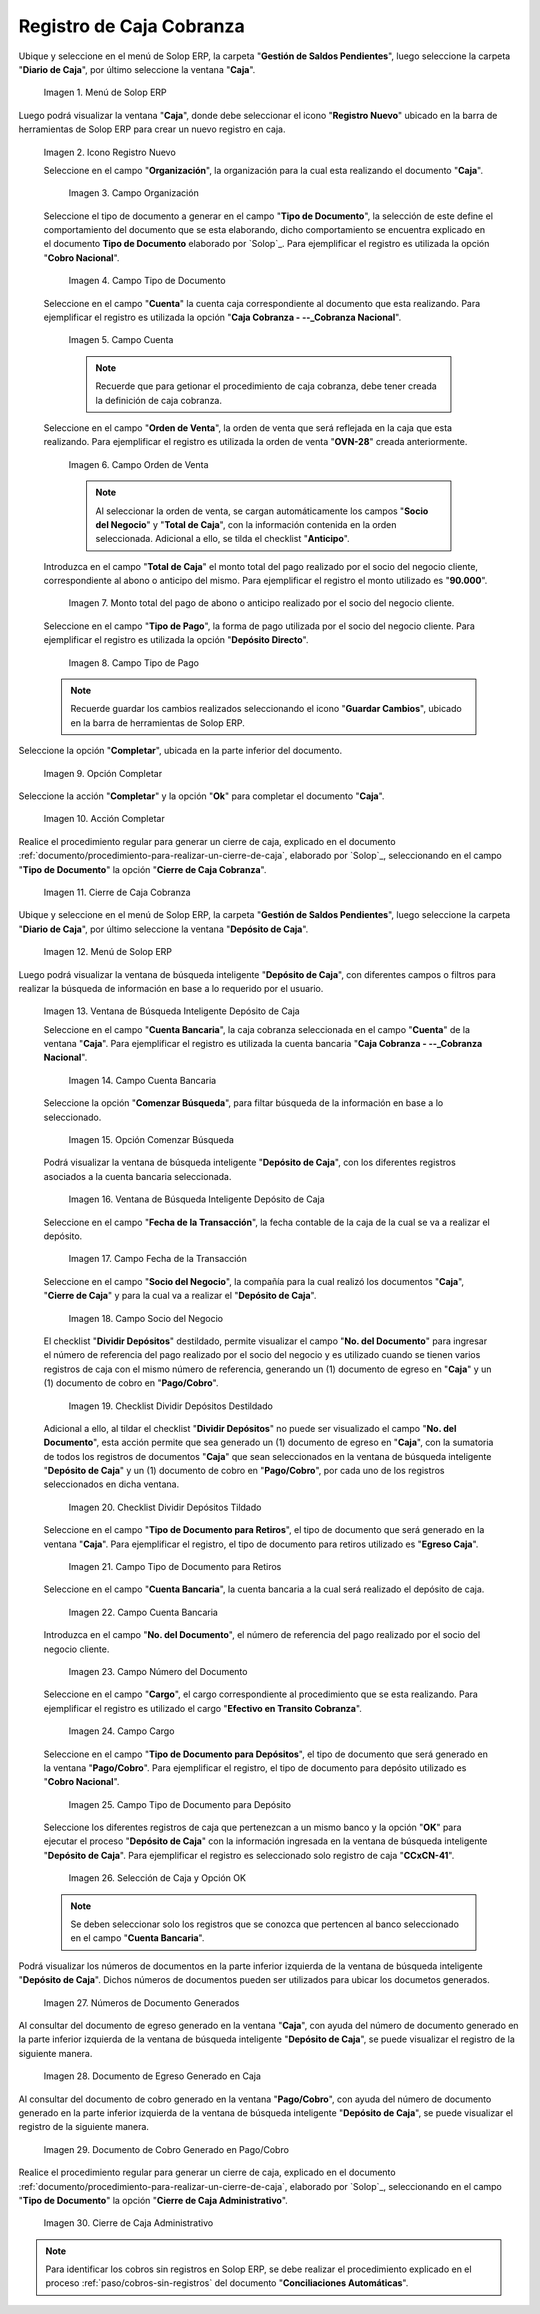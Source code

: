 .. _ERPyA: http://erpya.com

.. |Menú de ADempiere 1| image:: resources/menu-caja.png
.. |Icono Registro Nuevo 1| image:: resources/reg-nuevo-caja.png
.. |Campo Organización 1| image:: resources/org1.png
.. |Campo Tipo de Documento 1| image:: resources/tipo-doc1.png
.. |Campo Cuenta 1| image:: resources/cuenta-ban1.png
.. |Campo Orden de Venta1| image:: resources/orden-venta1.png
.. |Monto del Anticipo 1| image:: resources/monto-pago1.png
.. |Tipo de Pago 1| image:: resources/tipo-pago1.png
.. |Opción Completar 1| image:: resources/completar1.png
.. |Acción Completar| image:: resources/accion-completar.png
.. |Cierre de Caja Cobranza| image:: resources/completar2.png
.. |Menú de ADempiere 3| image:: resources/menu-deposito-caja.png
.. |Ventana de Búsqueda Inteligente Depósito de Caja 1| image:: resources/vent-dep-caja1.png
.. |Campo Cuenta Bancaria| image:: resources/cuenta-ban3.png
.. |Opción Comenzar Búsqueda 2| image:: resources/comenzar-bus2.png
.. |Ventana de Búsqueda Inteligente Depósito de Caja 2| image:: resources/vent-dep-caja2.png
.. |Campo Fecha de la Transacción 1| image:: resources/fec-tran1.png
.. |Campo Socio del Negocio 1| image:: resources/socio1.png
.. |Checklist Dividir Depósitos Destildado| image:: resources/check-destildado.png
.. |Checklist Dividir Depósitos Tildado| image:: resources/check-tildado.png
.. |Tipo de Documento para Retiros| image:: resources/tipo-doc-ret.png
.. |Cuenta Bancaria| image:: resources/cuenta-ban4.png
.. |No. del Documento| image:: resources/n-doc.png
.. |Cargo| image:: resources/cargo.png
.. |Tipo de Documento para Depósito| image:: resources/tipo-doc-dep.png
.. |Selección de Caja y Opción OK| image:: resources/selec-ok2.png
.. |Números de Documentos Generados| image:: resources/n-doc-generado.png
.. |Documento de Egreso Generado en Caja| image:: resources/doc-egreso.png
.. |Documento de Cobro Generado en Pago cobro| image:: resources/doc-cobro.png
.. |Cierre de Caja Administrativo| image:: resources/completar3.png

.. _documento/caja-cobranza:

**Registro de Caja Cobranza**
=============================

Ubique y seleccione en el menú de Solop ERP, la carpeta "**Gestión de Saldos Pendientes**", luego seleccione la carpeta "**Diario de Caja**", por último seleccione la ventana "**Caja**".

    |Menú de ADempiere 1|

    Imagen 1. Menú de Solop ERP

Luego podrá visualizar la ventana "**Caja**", donde debe seleccionar el icono "**Registro Nuevo**" ubicado en la barra de herramientas de Solop ERP para crear un nuevo registro en caja.

    |Icono Registro Nuevo 1|

    Imagen 2. Icono Registro Nuevo

    Seleccione en el campo "**Organización**", la organización para la cual esta realizando el documento "**Caja**".

        |Campo Organización 1|

        Imagen 3. Campo Organización

    Seleccione el tipo de documento a generar en el campo "**Tipo de Documento**", la selección de este define el comportamiento del documento que se esta elaborando, dicho comportamiento se encuentra explicado en el documento **Tipo de Documento** elaborado por `Solop`_. Para ejemplificar el registro es utilizada la opción "**Cobro Nacional**".

        |Campo Tipo de Documento 1|

        Imagen 4. Campo Tipo de Documento

    Seleccione en el campo "**Cuenta**" la cuenta caja correspondiente al documento que esta realizando. Para ejemplificar el registro es utilizada la opción "**Caja Cobranza - --_Cobranza Nacional**".

        |Campo Cuenta 1|

        Imagen 5. Campo Cuenta

        .. note::

            Recuerde que para getionar el procedimiento de caja cobranza, debe tener creada la definición de caja cobranza.
        
    Seleccione en el campo "**Orden de Venta**", la orden de venta que será reflejada en la caja que esta realizando. Para ejemplificar el registro es utilizada la orden de venta "**OVN-28**" creada anteriormente.

        |Campo Orden de Venta1|

        Imagen 6. Campo Orden de Venta

        .. note:: 

            Al seleccionar la orden de venta, se cargan automáticamente los campos "**Socio del Negocio**" y "**Total de Caja**", con la información contenida en la orden seleccionada. Adicional a ello, se tilda el checklist "**Anticipo**". 

    Introduzca en el campo "**Total de Caja**" el monto total del pago realizado por el socio del negocio cliente, correspondiente al abono o anticipo del mismo. Para ejemplificar el registro el monto utilizado es "**90.000**".

        |Monto del Anticipo 1|

        Imagen 7. Monto total del pago de abono o anticipo realizado por el socio del negocio cliente.

    Seleccione en el campo "**Tipo de Pago**", la forma de pago utilizada por el socio del negocio cliente. Para ejemplificar el registro es utilizada la opción "**Depósito Directo**".

        |Tipo de Pago 1|

        Imagen 8. Campo Tipo de Pago

    .. note::

        Recuerde guardar los cambios realizados seleccionando el icono "**Guardar Cambios**", ubicado en la barra de herramientas de Solop ERP.

Seleccione la opción "**Completar**", ubicada en la parte inferior del documento.

    |Opción Completar 1|

    Imagen 9. Opción Completar

Seleccione la acción "**Completar**" y la opción "**Ok**" para completar el documento "**Caja**".

    |Acción Completar|

    Imagen 10. Acción Completar

Realice el procedimiento regular para generar un cierre de caja, explicado en el documento :ref:`documento/procedimiento-para-realizar-un-cierre-de-caja`, elaborado por `Solop`_, seleccionando en el campo "**Tipo de Documento**" la opción "**Cierre de Caja Cobranza**".

   |Cierre de Caja Cobranza|

   Imagen 11. Cierre de Caja Cobranza

Ubique y seleccione en el menú de Solop ERP, la carpeta "**Gestión de Saldos Pendientes**", luego seleccione la carpeta "**Diario de Caja**", por último seleccione la ventana "**Depósito de Caja**".

    |Menú de ADempiere 3|

    Imagen 12. Menú de Solop ERP

Luego podrá visualizar la ventana de búsqueda inteligente "**Depósito de Caja**", con diferentes campos o filtros para realizar la búsqueda de información en base a lo requerido por el usuario.

    |Ventana de Búsqueda Inteligente Depósito de Caja 1|

    Imagen 13. Ventana de Búsqueda Inteligente Depósito de Caja

    Seleccione en el campo "**Cuenta Bancaria**", la caja cobranza seleccionada en el campo "**Cuenta**" de la ventana "**Caja**". Para ejemplificar el registro es utilizada la cuenta bancaria "**Caja Cobranza - --_Cobranza Nacional**".

        |Campo Cuenta Bancaria|

        Imagen 14. Campo Cuenta Bancaria

    Seleccione la opción "**Comenzar Búsqueda**", para filtar búsqueda de la información en base a lo seleccionado.

        |Opción Comenzar Búsqueda 2|

        Imagen 15. Opción Comenzar Búsqueda

    Podrá visualizar la ventana de búsqueda inteligente "**Depósito de Caja**", con los diferentes registros asociados a la cuenta bancaria seleccionada.

        |Ventana de Búsqueda Inteligente Depósito de Caja 2|

        Imagen 16. Ventana de Búsqueda Inteligente Depósito de Caja

    Seleccione en el campo "**Fecha de la Transacción**", la fecha contable de la caja de la cual se va a realizar el depósito.

        |Campo Fecha de la Transacción 1|

        Imagen 17. Campo Fecha de la Transacción

    Seleccione en el campo "**Socio del Negocio**", la compañía para la cual realizó los documentos "**Caja**", "**Cierre de Caja**" y para la cual va a realizar el "**Depósito de Caja**".

        |Campo Socio del Negocio 1|

        Imagen 18. Campo Socio del Negocio

    El checklist "**Dividir Depósitos**" destildado, permite visualizar el campo "**No. del Documento**" para ingresar el número de referencia del pago realizado por el socio del negocio y es utilizado cuando se tienen varios registros de caja con el mismo número de referencia, generando un (1) documento de egreso en "**Caja**" y un (1) documento de cobro en "**Pago/Cobro**". 

        |Checklist Dividir Depósitos Destildado|

        Imagen 19. Checklist Dividir Depósitos Destildado

    Adicional a ello, al tildar el checklist "**Dividir Depósitos**" no puede ser visualizado el campo "**No. del Documento**", esta acción permite que sea generado un (1) documento de egreso en "**Caja**", con la sumatoria de todos los registros de documentos "**Caja**" que sean seleccionados en la ventana de búsqueda inteligente "**Depósito de Caja**" y un (1) documento de cobro en "**Pago/Cobro**", por cada uno de los registros seleccionados en dicha ventana. 

        |Checklist Dividir Depósitos Tildado|

        Imagen 20. Checklist Dividir Depósitos Tildado

    Seleccione en el campo "**Tipo de Documento para Retiros**", el tipo de documento que será generado en la ventana "**Caja**". Para ejemplificar el registro, el tipo de documento para retiros utilizado es "**Egreso Caja**".

        |Tipo de Documento para Retiros|

        Imagen 21. Campo Tipo de Documento para Retiros

    Seleccione en el campo "**Cuenta Bancaria**", la cuenta bancaria a la cual será realizado el depósito de caja.

        |Cuenta Bancaria|

        Imagen 22. Campo Cuenta Bancaria

    Introduzca en el campo "**No. del Documento**", el número de referencia del pago realizado por el socio del negocio cliente.

        |No. del Documento|

        Imagen 23. Campo Número del Documento

    Seleccione en el campo "**Cargo**", el cargo correspondiente al procedimiento que se esta realizando. Para ejemplificar el registro es utilizado el cargo "**Efectivo en Transito Cobranza**".

        |Cargo|

        Imagen 24. Campo Cargo

    Seleccione en el campo "**Tipo de Documento para Depósitos**", el tipo de documento que será generado en la ventana "**Pago/Cobro**". Para ejemplificar el registro, el tipo de documento para depósito utilizado es "**Cobro Nacional**". 

        |Tipo de Documento para Depósito|

        Imagen 25. Campo Tipo de Documento para Depósito

    Seleccione los diferentes registros de caja que pertenezcan a un mismo banco y la opción "**OK**" para ejecutar el proceso "**Depósito de Caja**" con la información ingresada en la ventana de búsqueda inteligente "**Depósito de Caja**". Para ejemplificar el registro es seleccionado solo registro de caja "**CCxCN-41**".

        |Selección de Caja y Opción OK|

        Imagen 26. Selección de Caja y Opción OK

    .. note::

        Se deben seleccionar solo los registros que se conozca que pertencen al banco seleccionado en el campo "**Cuenta Bancaria**".

Podrá visualizar los números de documentos en la parte inferior izquierda de la ventana de búsqueda inteligente "**Depósito de Caja**". Dichos números de documentos pueden ser utilizados para ubicar los documetos generados.

    |Números de Documentos Generados|

    Imagen 27. Números de Documento Generados 

Al consultar del documento de egreso generado en la ventana "**Caja**", con ayuda del número de documento generado en la parte inferior izquierda de la ventana de búsqueda inteligente "**Depósito de Caja**", se puede visualizar el registro de la siguiente manera.

    |Documento de Egreso Generado en Caja|

    Imagen 28. Documento de Egreso Generado en Caja 

Al consultar del documento de cobro generado en la ventana "**Pago/Cobro**", con ayuda del número de documento generado en la parte inferior izquierda de la ventana de búsqueda inteligente "**Depósito de Caja**", se puede visualizar el registro de la siguiente manera.

    |Documento de Cobro Generado en Pago cobro|

    Imagen 29. Documento de Cobro Generado en Pago/Cobro 

Realice el procedimiento regular para generar un cierre de caja, explicado en el documento :ref:`documento/procedimiento-para-realizar-un-cierre-de-caja`, elaborado por `Solop`_, seleccionando en el campo "**Tipo de Documento**" la opción "**Cierre de Caja Administrativo**".

   |Cierre de Caja Administrativo|

   Imagen 30. Cierre de Caja Administrativo

.. note::

    Para identificar los cobros sin registros en Solop ERP, se debe realizar el procedimiento explicado en el proceso :ref:`paso/cobros-sin-registros` del documento "**Conciliaciones Automáticas**".